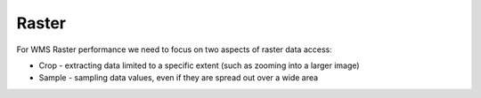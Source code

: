 .. raster:

*******
Raster
*******

For WMS Raster performance we need to focus on two aspects of raster data access:

* Crop - extracting data limited to a specific extent (such as zooming into a larger image)
* Sample - sampling data values, even if they are spread out over a wide area


